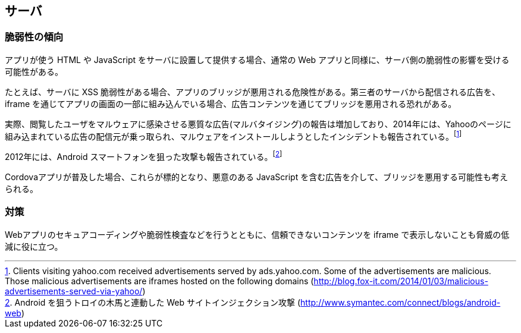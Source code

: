 == サーバ
=== 脆弱性の傾向

アプリが使う HTML や JavaScript をサーバに設置して提供する場合、通常の Web アプリと同様に、サーバ側の脆弱性の影響を受ける可能性がある。

たとえば、サーバに XSS 脆弱性がある場合、アプリのブリッジが悪用される危険性がある。第三者のサーバから配信される広告を、iframe を通じてアプリの画面の一部に組み込んでいる場合、広告コンテンツを通じてブリッジを悪用される恐れがある。

実際、閲覧したユーザをマルウェアに感染させる悪質な広告(マルバタイジング)の報告は増加しており、2014年には、Yahooのページに組み込まれている広告の配信元が乗っ取られ、マルウェアをインストールしようとしたインシデントも報告されている。footnote:[Clients visiting yahoo.com received advertisements served by ads.yahoo.com. Some of the advertisements are malicious. Those malicious advertisements are iframes hosted on the following domains (http://blog.fox-it.com/2014/01/03/malicious-advertisements-served-via-yahoo/)]

2012年には、Android スマートフォンを狙った攻撃も報告されている。footnote:[Android を狙うトロイの木馬と連動した Web サイトインジェクション攻撃 (http://www.symantec.com/connect/blogs/android-web)]

Cordovaアプリが普及した場合、これらが標的となり、悪意のある JavaScript を含む広告を介して、ブリッジを悪用する可能性も考えられる。

=== 対策

Webアプリのセキュアコーディングや脆弱性検査などを行うとともに、信頼できないコンテンツを iframe で表示しないことも脅威の低減に役に立つ。

